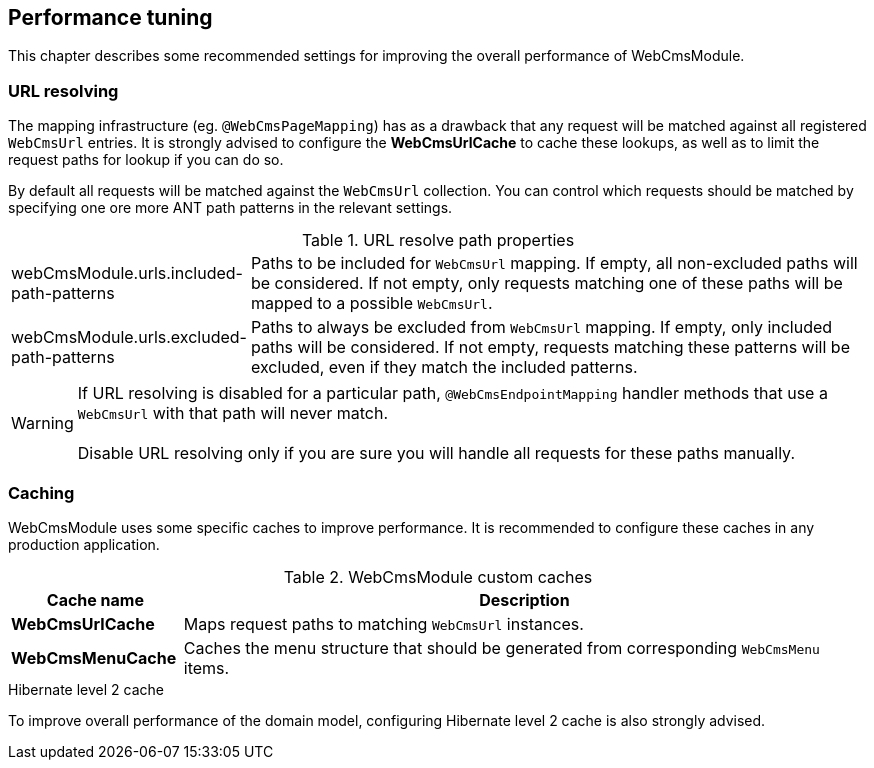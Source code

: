 [[performance-tuning]]
== Performance tuning
This chapter describes some recommended settings for improving the overall performance of WebCmsModule.

=== URL resolving
The mapping infrastructure (eg. `@WebCmsPageMapping`) has as a drawback that any request will be matched against all registered `WebCmsUrl` entries.
It is strongly advised to configure the *WebCmsUrlCache* to cache these lookups, as well as to limit the request paths for lookup if you can do so.

By default all requests will be matched against the `WebCmsUrl` collection.
You can control which requests should be matched by specifying one ore more ANT path patterns in the relevant settings.

.URL resolve path properties
[cols="1,3"]
|===
|webCmsModule.urls.included-path-patterns
|Paths to be included for `WebCmsUrl` mapping.
If empty, all non-excluded paths will be considered.
If not empty, only requests matching one of these paths will be mapped to a possible `WebCmsUrl`.
|webCmsModule.urls.excluded-path-patterns
|Paths to always be excluded from `WebCmsUrl` mapping.
If empty, only included paths will be considered.
If not empty, requests matching these patterns will be excluded, even if they match the included patterns.
|===

WARNING: If URL resolving is disabled for a particular path, `@WebCmsEndpointMapping` handler methods that use a `WebCmsUrl` with that path will never match.
 +
 +
Disable URL resolving only if you are sure you will handle all requests for these paths manually.

=== Caching
WebCmsModule uses some specific caches to improve performance.
It is recommended to configure these caches in any production application.

.WebCmsModule custom caches
[cols="1,4",options="header"]
|===
|Cache name
|Description

|*WebCmsUrlCache*
|Maps request paths to matching `WebCmsUrl` instances.

|*WebCmsMenuCache*
|Caches the menu structure that should be generated from corresponding `WebCmsMenu` items.

|===

.Hibernate level 2 cache
To improve overall performance of the domain model, configuring Hibernate level 2 cache is also strongly advised.

